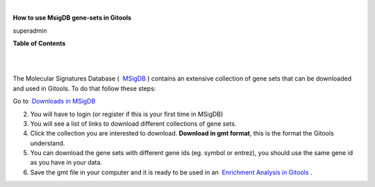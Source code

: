 | 

**How to use MsigDB gene-sets in Gitools**

superadmin



**Table of Contents**

| 

| 

The Molecular Signatures Database (  `MSigDB <http://www.broadinstitute.org/gsea/msigdb/'>`__ ) contains an extensive collection of gene sets that can be downloaded and used in Gitools. To do that follow these steps:

Go to  `Downloads in MSigDB <http://www.broadinstitute.org/gsea/downloads.jsp#msigdb'>`__

2. You will have to login (or register if this is your first time in MSigDB)

3. You will see a list of links to download different collections of gene sets.

4. Click the collection you are interested to download. **Download in gmt format**, this is the format the Gitools understand.

5. You can download the gene sets with different gene ids (eg. symbol or entrez), you should use the same gene id as you have in your data.

6. Save the gmt file in your computer and it is ready to be used in an  `Enrichment Analysis in Gitools <UserGuide_Enrichment.rst'>`__ .
